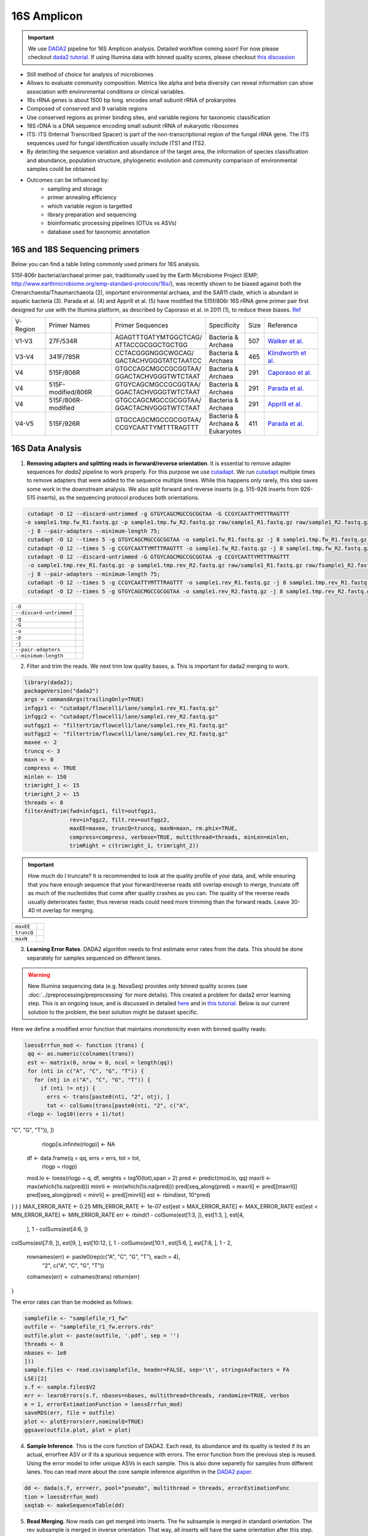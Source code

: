 ===================
16S Amplicon
===================

.. important::

    We use DADA2_ pipeline for 16S Amplicon analysis. Detailed workflow coming soon! For now please checkout `dada2 tutorial`_. If using Illumina data with binned quality scores, please checkout `this discussion`_

.. _DADA2: https://doi.org/10.1038/nmeth.3869
.. _dada2 tutorial: https://benjjneb.github.io/dada2/tutorial.html
.. _this discussion: https://github.com/ErnakovichLab/dada2_ernakovichlab#learn-the-error-rates

- Still method of choice for analysis of microbiomes
- Allows to evaluate community composition. Metrics like alpha and beta diversity can reveal information can show association with environmental conditions or clinical variables.

- 16s rRNA genes is about 1500 bp long. encodes small subunit rRNA of prokaryotes
- Composed of conserved and 9 variable regions
- Use conserved regions as primer binding sites, and variable regions for taxonomic classification
- 18S rDNA is a DNA sequence encoding small subunit rRNA of eukaryotic ribosomes
- ITS: ITS (Internal Transcribed Spacer) is part of the non-transcriptional region of the fungal rRNA gene. The ITS sequences used for fungal identification usually include ITS1 and ITS2.
-  By detecting the sequence variation and abundance of the target area, the information of species classification and abundance, population structure, phylogenetic evolution and community comparison of environmental samples could be obtained.

- Outcomes can be influenced by:
    - sampling and storage
    - primer annealing efficiency
    - which variable region is targetted
    - library preparation and sequencing
    - bioinformatic processing pipelines (OTUs vs ASVs)
    - database used for taxonomic annotation


16S and 18S Sequencing primers
^^^^^^^^^^^^^^^^^^^^^^^^^^^^^^

Below you can find a table listing commonly used primers for 16S analysis.

515f-806r bacterial/archaeal primer pair, traditionally used by the Earth Microbiome Project (EMP; http://www.earthmicrobiome.org/emp-standard-protocols/16s/), was recently shown to be biased against both the Crenarchaeota/Thaumarchaeota (2), important environmental archaea, and the SAR11 clade, which is abundant in aquatic bacteria (3). Parada et al. (4) and Apprill et al. (5) have modified the 515f/806r 16S rRNA gene primer pair first designed for use with the Illumina platform, as described by Caporaso et al. in 2011 (1), to reduce these biases. Ref_

.. _Ref: https://www.ncbi.nlm.nih.gov/pmc/articles/PMC5069754/


=========== =================== ======================== ============= ====== =====================
V-Region    Primer Names        Primer Sequences         Specificity   Size   Reference
V1-V3       27F/534R            | AGAGTTTGATYMTGGCTCAG/  | Bacteria &  507    `Walker et al.`_
                                | ATTACCGCGGCTGCTGG      | Archaea
V3-V4       341F/785R           | CCTACGGGNGGCWGCAG/     | Bacteria &  465     `Klindworth et al.`_
                                | GACTACHVGGGTATCTAATCC  | Archaea
V4          515F/806R           | GTGCCAGCMGCCGCGGTAA/   | Bacteria &  291    `Caporaso et al.`_
                                | GGACTACHVGGGTWTCTAAT   | Archaea
V4          515F-modified/806R  | GTGYCAGCMGCCGCGGTAA/   | Bacteria &  291    `Parada et al.`_
                                | GGACTACHVGGGTWTCTAAT   | Archaea
V4          515F/806R-modified  | GTGCCAGCMGCCGCGGTAA/   | Bacteria &  291    `Apprill et al.`_
                                | GGACTACNVGGGTWTCTAAT   | Archaea
V4-V5       515F/926R           | GTGCCAGCMGCCGCGGTAA/   | Bacteria &  411    `Parada et al.`_
                                | CCGYCAATTYMTTTRAGTTT   | Archaea &
                                                         | Eukaryotes
=========== =================== ======================== ============= ====== =====================

.. _Caporaso et al.: https://doi.org/10.1073/pnas.1000080107
.. _Parada et al.: https://doi.org/10.1111/1462-2920.13023
.. _Apprill et al.: https://doi.org/10.3354/ame01753
.. _Walker et al.: https://doi.org/10.1186/s40168-015-0087-4
.. _Klindworth et al.: https://doi.org/10.1093/nar/gks808


16S Data Analysis
^^^^^^^^^^^^^^^^^

.. mermaid::

   flowchart TD
     subgraph quality [Quality Control]
       direction LR
       id2(1. adapter removal<br/>fa:fa-cog cutadapt) --> id3(2. trim reads <br/>fa:fa-cog dada2)
     end
     subgraph DADA2
       direction LR
       id4(3. learning errors<br/>fa:fa-cog dada2) --> id5(4. sample inference<br/>fa:fa-cog dada2)
       id5 --> id6(5. read merging<br/>fa:fa-cog dada2)
       id6 --> id7(6. chimera removal<br/>fa:fa-cog dada2)
     end
     subgraph tax [Taxonomic Annotation]
     id8(7. assign taxonomy<br/>fa:fa-cog DECIPHER)
     end
     id1(16S Amplicon Analysis) --> quality --> DADA2 --> tax

     classDef tool fill:#96D2E7,stroke:#F8F7F7,stroke-width:1px;
     classDef sub fill:#eeeeee,stroke:#000000
     style id1 fill:#5A729A,stroke:#F8F7F7,stroke-width:1px,color:#fff
     class quality,DADA2,tax sub
     class id2,id3,id4,id5,id6,id7,id8 tool



1. **Removing adapters and splitting reads in forward/reverse orientation**. It is essential to remove adapter sequences for `dada2` pipeline to work properly. For this purpose we use cutadapt_. We run cutadapt_ multiple times to remove adapters that were added to the sequence multiple times. While this happens only rarely, this step saves some work in the downstream analysis. We also split forward and reverse inserts (e.g. 515-926 inserts from 926-515 inserts), as the sequencing protocol produces both orientations.

.. _cutadapt: https://cutadapt.readthedocs.io/en/stable/

.. code-block::

   cutadapt -O 12 --discard-untrimmed -g GTGYCAGCMGCCGCGGTAA -G CCGYCAATTYMTTTRAGTTT
  -o sample1.tmp.fw_R1.fastq.gz -p sample1.tmp.fw_R2.fastq.gz raw/sample1_R1.fastq.gz raw/sample1_R2.fastq.gz
   -j 8 --pair-adapters --minimum-length 75;
   cutadapt -O 12 --times 5 -g GTGYCAGCMGCCGCGGTAA -o sample1.fw_R1.fastq.gz -j 8 sample1.tmp.fw_R1.fastq.gz;
   cutadapt -O 12 --times 5 -g CCGYCAATTYMTTTRAGTTT -o sample1.fw_R2.fastq.gz -j 8 sample1.tmp.fw_R2.fastq.gz;
   cutadapt -O 12 --discard-untrimmed -G GTGYCAGCMGCCGCGGTAA -g CCGYCAATTYMTTTRAGTTT
   -o sample1.tmp.rev_R1.fastq.gz -p sample1.tmp.rev_R2.fastq.gz raw/sample1_R1.fastq.gz raw/fsample1_R2.fastq.gz
   -j 8 --pair-adapters --minimum-length 75;
   cutadapt -O 12 --times 5 -g CCGYCAATTYMTTTRAGTTT -o sample1.rev_R1.fastq.gz -j 8 sample1.tmp.rev_R1.fastq.gz;
   cutadapt -O 12 --times 5 -g GTGYCAGCMGCCGCGGTAA -o sample1.rev_R2.fastq.gz -j 8 sample1.tmp.rev_R2.fastq.gz

========================     ===========================================================================================
``-O``
``--discard-untrimmed``
``-g``
``-G``
``-o``
``-p``
``-j``
``--pair-adapters``
``--minimum-length``
========================     ===========================================================================================

2. Filter and trim the reads. We next trim low quality bases, a. This is important for dada2 merging to work.

.. code-block::

 library(dada2);
 packageVersion("dada2")
 args = commandArgs(trailingOnly=TRUE)
 infqgz1 <- "cutadapt/flowcell1/lane/sample1.rev_R1.fastq.gz"
 infqgz2 <- "cutadapt/flowcell1/lane/sample1.rev_R2.fastq.gz"
 outfqgz1 <- "filtertrim/flowcell1/lane/sample1.rev_R1.fastq.gz"
 outfqgz2 <- "filtertrim/flowcell1/lane/sample1.rev_R2.fastq.gz"
 maxee <- 2
 truncq <- 3
 maxn <- 0
 compress <- TRUE
 minlen <- 150
 trimright_1 <- 15
 trimright_2 <- 15
 threads <- 8
 filterAndTrim(fwd=infqgz1, filt=outfqgz1,
               rev=infqgz2, filt.rev=outfqgz2,
               maxEE=maxee, truncQ=truncq, maxN=maxn, rm.phix=TRUE,
               compress=compress, verbose=TRUE, multithread=threads, minLen=minlen,
               trimRight = c(trimright_1, trimright_2))

.. important::
   How much do I truncate?  It is recommended to look at the quality profile of your data, and, while ensuring that you have enough sequence that your forward/reverse reads still overlap enough to merge, truncate off as much of the nucleotides that come after quality crashes as you can. The quality of the reverse reads usually deteriorates faster, thus reverse reads could need more trimming than the forward reads. Leave 30-40 nt overlap for merging.


===============  ===========================================================================
``maxEE``
``truncQ``
``maxN``
===============  ===========================================================================


3. **Learning Error Rates**. DADA2 algorithm needs to first estimate error rates from the data. This should be done separately for samples sequenced on different lanes.

.. warning::

   New Illumina sequencing data (e.g. NovaSeq) provides only binned quality scores (see :doc:`../preprocessing/preprocessing` for more details). This created a problem for dada2 error learning step. This is an ongoing issue, and is discussed in detailed here_ and in `this tutorial`_. Below is our current solution to the problem, the best solution might be dataset specific.

.. _here: https://github.com/benjjneb/dada2/issues/1307
.. _this tutorial: https://github.com/ErnakovichLab/dada2_ernakovichlab#learn-the-error-rates

Here we define a modified error function that maintains monotonicity even with binned quality reads:

.. code-block::

  loessErrfun_mod <- function (trans) {
   qq <- as.numeric(colnames(trans))
   est <- matrix(0, nrow = 0, ncol = length(qq))
   for (nti in c("A", "C", "G", "T")) {
     for (ntj in c("A", "C", "G", "T")) {
       if (nti != ntj) {
         errs <- trans[paste0(nti, "2", ntj), ]
         tot <- colSums(trans[paste0(nti, "2", c("A",
   rlogp <- log10((errs + 1)/tot)
"C", "G", "T")), ])
       rlogp[is.infinite(rlogp)] <- NA
      df <- data.frame(q = qq, errs = errs, tot = tot,
                       rlogp = rlogp)
      mod.lo <- loess(rlogp ~ q, df, weights = log10(tot),span = 2)
      pred <- predict(mod.lo, qq)
      maxrli <- max(which(!is.na(pred)))
      minrli <- min(which(!is.na(pred)))
      pred[seq_along(pred) > maxrli] <- pred[[maxrli]]
      pred[seq_along(pred) < minrli] <- pred[[minrli]]
      est <- rbind(est, 10^pred)
} }
}
MAX_ERROR_RATE <- 0.25
MIN_ERROR_RATE <- 1e-07
est[est > MAX_ERROR_RATE] <- MAX_ERROR_RATE
est[est < MIN_ERROR_RATE] <- MIN_ERROR_RATE
err <- rbind(1 - colSums(est[1:3, ]), est[1:3, ], est[4,
                                       ], 1 - colSums(est[4:6, ])
colSums(est[7:9, ]), est[9, ], est[10:12, ], 1 - colSums(est[10:1
, est[5:6, ], est[7:8, ], 1 -
2,
  rownames(err) <- paste0(rep(c("A", "C", "G", "T"), each = 4),
                          "2", c("A", "C", "G", "T"))
  colnames(err) <- colnames(trans)
  return(err)
}

The error rates can than be modeled as follows:

.. code-block::

    samplefile <- "samplefile_r1_fw"
    outfile <- "samplefile_r1_fw.errors.rds"
    outfile.plot <- paste(outfile, '.pdf', sep = '')
    threads <- 8
    nbases <- 1e8
    ]))
    sample.files <- read.csv(samplefile, header=FALSE, sep='\t', stringsAsFactors = FA
    LSE)[2]
    s.f <- sample.files$V2
    err <- learnErrors(s.f, nbases=nbases, multithread=threads, randomize=TRUE, verbos
    e = 1, errorEstimationFunction = loessErrfun_mod)
    saveRDS(err, file = outfile)
    plot <- plotErrors(err,nominalQ=TRUE)
    ggsave(outfile.plot, plot = plot)


4. **Sample Inference**. This is the core function of DADA2. Each read, its abundance and its quality is tested if its an actual, errorfree ASV or if its a spurious sequence with errors. The error function from the previous step is reused. Using the error model to infer unique ASVs in each sample. This is also done separetly for samples from different lanes. You can read more about the core sample inference algorithm in the `DADA2 paper`_.

.. _DADA2 paper: https://doi.org/10.1038/nmeth.3869

.. code-block::

   dd <- dada(s.f, err=err, pool="pseudo", multithread = threads, errorEstimationFunc
   tion = loessErrfun_mod)
   seqtab <- makeSequenceTable(dd)


5. **Read Merging**. Now reads can get merged into inserts. The fw subsample is merged in standard orientation. The rev subsample is merged in inverse orientation. That way, all inserts will have the same orientation after this step.


6. Chimera Removal. Chimeras/Bimeras are removed from each sample individually. Remember that each sample consists of 2 subsamples, fw and rev :

.. warning::
    Should not be losing a log of reads in merging and chimera removal.

7. Remove Spurious ASVs. In the next step we merge the individual tables to one big ASV table (14k rows, 15m ASVs). Most of the ASVs are spurious and appear in very little counts and in only 1 sample. We remove all ASVs that appear <5 times. That way we end up with an ASV table with 14k rows and 1.5m ASVs.

8. Taxonomic annotation. Taxonomic annotation was performed using IDTAXA with the training set corresponding to the SILVA database v.138 and a confidence threshold of 40. Below is the code for the OTU table processing as an example (similar scripts were used for the ASV table but modified to run the taxonomic annotation in batches).

